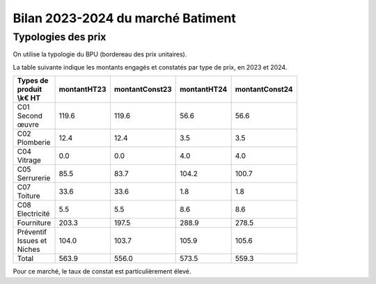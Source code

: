 Bilan 2023-2024 du marché Batiment
########################################

Typologies des prix
**********************
On utilise la typologie du BPU (bordereau des prix unitaires).

La table suivante indique les montants engagés et constatés par type de prix, en 2023 et 2024.

.. csv-table::
   :header: Types de produit \\k€ HT,montantHT23,montantConst23,montantHT24,montantConst24
   :widths: 20, 20,20, 20,20
   :width: 80%

    C01 Second œuvre,119.6,119.6,56.6,56.6
    C02 Plomberie,12.4,12.4,3.5,3.5
    C04 Vitrage,0.0,0.0,4.0,4.0
    C05 Serrurerie,85.5,83.7,104.2,100.7
    C07 Toiture,33.6,33.6,1.8,1.8
    C08 Electricité,5.5,5.5,8.6,8.6
    Fourniture,203.3,197.5,288.9,278.5
    Préventif Issues et Niches,104.0,103.7,105.9,105.6
    Total,563.9,556.0,573.5,559.3

Pour ce marché, le taux de constat est particulièrement élevé.



